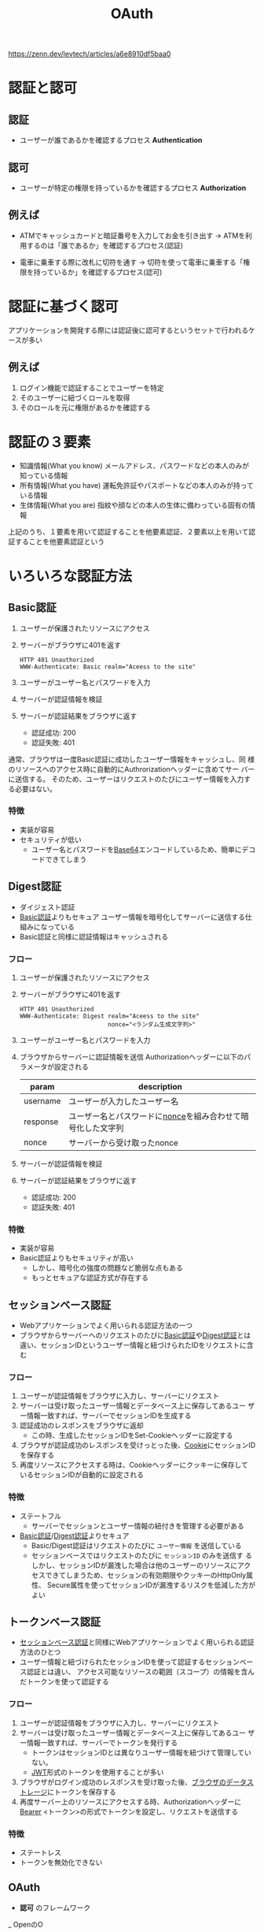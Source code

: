 :PROPERTIES:
:ID:       05D9B89E-39B7-4362-B895-2C5566A746BA
:END:
#+title: OAuth

https://zenn.dev/levtech/articles/a6e8910df5baa0

* 認証と認可
:PROPERTIES:
:ID:       8D5398ED-8966-436A-B8E8-5909FD45284D
:ROAM_ALIASES: RefreshToken
:END:

** 認証
- ユーザーが誰であるかを確認するプロセス
  *Authentication*

** 認可
- ユーザーが特定の権限を持っているかを確認するプロセス
  *Authorization*

** 例えば
- ATMでキャッシュカードと暗証番号を入力してお金を引き出す
  -> ATMを利用するのは「誰であるか」を確認するプロセス(認証)

- 電車に乗車する際に改札に切符を通す
  -> 切符を使って電車に乗車する「権限を持っているか」を確認するプロセス(認可)

* 認証に基づく認可
アプリケーションを開発する際には認証後に認可するというセットで行われるケースが多い

** 例えば
1. ログイン機能で認証することでユーザーを特定
2. そのユーザーに紐づくロールを取得
3. そのロールを元に権限があるかを確認する

* 認証の３要素
- 知識情報(What you know)
  メールアドレス、パスワードなどの本人のみが知っている情報
- 所有情報(What you have)
  運転免許証やパスポートなどの本人のみが持っている情報
- 生体情報(What you are)
  指紋や顔などの本人の生体に備わっている固有の情報

上記のうち、１要素を用いて認証することを他要素認証、２要素以上を用いて認証することを他要素認証という

* いろいろな認証方法

** Basic認証
:PROPERTIES:
:ID:       78D2FD39-C567-4EFD-B99A-84E21FC4A5A7
:END:
1. ユーザーが保護されたリソースにアクセス
2. サーバーがブラウザに401を返す
   #+begin_example
   HTTP 401 Unauthorized
   WWW-Authenticate: Basic realm="Aceess to the site"
   #+end_example
3. ユーザーがユーザー名とパスワードを入力
4. サーバーが認証情報を検証
5. サーバーが認証結果をブラウザに返す
   - 認証成功: 200
   - 認証失敗: 401

通常、ブラウザは一度Basic認証に成功したユーザー情報をキャッシュし、同
様のリソースへのアクセス時に自動的にAuthrorizationヘッダーに含めてサー
バーに送信する。
そのため、ユーザーはリクエストのたびにユーザー情報を入力する必要はない。
*** 特徴
- 実装が容易
- セキュリティが低い
  - ユーザー名とパスワードを[[id:F75EAE00-EC02-468B-BE3F-AF8D254335FB][Base64]]エンコードしているため、簡単にデコードできてしまう
** Digest認証
:PROPERTIES:
:ID:       769671A8-68CD-46E7-89BB-2765D58AE623
:END:
- ダイジェスト認証
- [[id:78D2FD39-C567-4EFD-B99A-84E21FC4A5A7][Basic認証]]よりもセキュア
  ユーザー情報を暗号化してサーバーに送信する仕組みになっている
- Basic認証と同様に認証情報はキャッシュされる
*** フロー
1. ユーザーが保護されたリソースにアクセス
2. サーバーがブラウザに401を返す
   #+begin_example
   HTTP 401 Unauthorized
   WWW-Authenticate: Digest realm="Aceess to the site"
                            nonce="<ランダム生成文字列>"
   #+end_example
3. ユーザーがユーザー名とパスワードを入力
4. ブラウザからサーバーに認証情報を送信
   Authorizationヘッダーに以下のパラメータが設定される
   | param    | description                                         |
   |----------+-----------------------------------------------------|
   | username | ユーザーが入力したユーザー名                            |
   | response | ユーザー名とパスワードに[[id:3CE2FB8C-25D6-436E-8155-CDD6FCBC7000][nonce]]を組み合わせて暗号化した文字列 |
   | nonce    | サーバーから受け取ったnonce                             |

5. サーバーが認証情報を検証
6. サーバーが認証結果をブラウザに返す
   - 認証成功: 200
   - 認証失敗: 401

*** 特徴
- 実装が容易
- Basic認証よりもセキュリティが高い
  - しかし、暗号化の強度の問題など脆弱な点もある
  - もっとセキュアな認証方式が存在する

** セッションベース認証
:PROPERTIES:
:ID:       01D10A7A-2B30-4BE1-8AEC-4103DD158C3B
:END:
- Webアプリケーションでよく用いられる認証方法の一つ
- ブラウザからサーバーへのリクエストのたびに[[id:78D2FD39-C567-4EFD-B99A-84E21FC4A5A7][Basic認証]]や[[id:769671A8-68CD-46E7-89BB-2765D58AE623][Digest認証]]とは
  違い、セッションIDというユーザー情報と紐づけられたIDをリクエストに含
  む

*** フロー
1. ユーザーが認証情報をブラウザに入力し、サーバーにリクエスト
2. サーバーは受け取ったユーザー情報とデータベース上に保存してあるユー
   ザー情報一致すれば、サーバーでセッションIDを生成する
3. 認証成功のレスポンスをブラウザに返却
   - この時、生成したセッションIDをSet-Cookieヘッダーに設定する
4. ブラウザが認証成功のレスポンスを受けっとった後、[[id:FC7AC8B2-18E3-40A7-B2B0-C481B79352B4][Cookie]]にセッションIDを保存する
5. 再度リソースにアクセスする時は、Cookieヘッダーにクッキーに保存して
   いるセッションIDが自動的に設定される

*** 特徴
- ステートフル
  - サーバーでセッションとユーザー情報の紐付きを管理する必要がある
- [[id:78D2FD39-C567-4EFD-B99A-84E21FC4A5A7][Basic認証]]/[[id:769671A8-68CD-46E7-89BB-2765D58AE623][Digest認証]]よりセキュア
  - Basic/Digest認証はリクエストのたびに ~ユーザー情報~ を送信している
  - セッションベースではリクエストのたびに ~セッションID~ のみを送信す
    るしかし、セッションIDが漏洩した場合は他のユーザーのリソースにアク
    セスできてしまうため、セッションの有効期限やクッキーのHttpOnly属性、
    Secure属性を使ってセッションIDが漏洩するリスクを低減した方がよい
    
** トークンベース認証
:PROPERTIES:
:ID:       195E78EA-25BC-4452-B675-15FE47D78AE4
:END:
- [[id:01D10A7A-2B30-4BE1-8AEC-4103DD158C3B][セッションベース認証]]と同様にWebアプリケーションでよく用いられる認証方法のひとつ
- ユーザー情報と紐づけられたセッションIDを使って認証するセッションベース認証とは違い、
  アクセス可能なリソースの範囲（スコープ）の情報を含んだトークンを使って認証する

*** フロー
1. ユーザーが認証情報をブラウザに入力し、サーバーにリクエスト
2. サーバーは受け取ったユーザー情報とデータベース上に保存してあるユー
   ザー情報一致すれば、サーバーでトークンを発行する
   - トークンはセッションIDとは異なりユーザー情報を紐づけて管理していない。
   - [[id:E1CF7399-D63C-49A7-BE75-56F2D51704EF][JWT]]形式のトークンを使用することが多い
3. ブラウザがログイン成功のレスポンスを受け取った後、[[id:5A0770D3-61A7-4618-9126-A3B88F1FF7F6][ブラウザのデータストレージ]]にトークンを保存する
4. 再度サーバー上のリソースにアクセスする時、Authorizationヘッダーに[[id:393E677E-CA2A-4329-905B-A42104B38B31][Bearer]] <トークン>の形式でトークンを設定し、リクエストを送信する

*** 特徴
- ステートレス
- トークンを無効化できない

** OAuth
- *認可* のフレームワーク
_ OpenのO

*** OAuthの登場人物
- リソースオーナー
  - 保護されたリソースの所有者のこと
- リソースサーバー
  - 保護されたリソースを提供するサーバーのこと
- クライアント
  - 保護されたリソースにアクセスするアプリケーション
- 認可サーバー
  - 保護されたリソースへのアクセス権限をクライアントに与えるサーバー
  - アクセストークンを発行するサーバー

*** フロー
※ 認可コードグラントのフロー

**** 1. 認可コードの取得
1. OAuth開始
   - リソースオーナーがOAuth開始操作を実施するところからOAuthフローが開始する
     - ユーザーがログインボタンを押下するなど
   - クライアントはOAuth開始のリクエストを受け付けると、HTTP 302を返却し、
     認可サーバーが提供する認可エンドポイントへリダイレクトさせる
     -> *認可リクエスト*
   - リダイレクトによってブラウザから認可エンドポイントに以下のリクエストを送信する
     #+begin_src http
       GET /o/oauth2/v2/auth
	   ?response_type=code
	   &scope=https://www.googleapis.com/auth/drive.readonly
	   &client_id=YOUR_CLIENT_ID
	   &redirect_uri=YOUR_REDIRECT_URL

       HTTP/1.1
       Host: accounts.google.com
     #+end_src
     | params | description |
     |        |             |


*** OAuth Grant Types
:PROPERTIES:
:ID:       C8FACF44-9351-40A6-8595-BC889D408888
:END:

https://logmi.jp/tech/articles/322829

- Grant: 付与
- Grant Type: アクセストークンを取得する方法

| type                                | 認可エンドポイント | トークンエンドポイント |
|-------------------------------------+-----------------+--------------------|
| Auhotization Code                   | use             | use                |
| Implicit                            | use             | not use            |
| Resource Owner Password Credentials | not use         | use                |
| Client Credentials                  | not use         | use                |
| Refresh Token                       | not use         | use                |

**** Auhotization Code (認可コード)
:PROPERTIES:
:ID:       E500FC76-E8D4-4A5B-B2B9-6F1F773BBD65
:END:

**** Implicit (暗黙的)
:PROPERTIES:
:ID:       D84E7459-0BD3-44F0-A05D-382996E4C480
:END:
- 推奨されていない

**** Resource Owner Password Credentials
:PROPERTIES:
:ID:       EA331C5D-DD67-47CA-BB36-5C16306A355B
:END:

**** Client Credentials
:PROPERTIES:
:ID:       5DF5AB75-FC86-46FB-9A72-91F905DD1D04
:END:

**** リフレッシュトークン
:PROPERTIES:
:ID:       5E68A045-7AF7-46A1-B4E9-25C5AA511BCB
:END:
